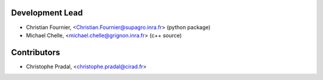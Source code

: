Development Lead
................

* Christian Fournier, <Christian.Fournier@supagro.inra.fr> (python package)
* Michael Chelle, <michael.chelle@grignon.inra.fr> (c++ source)

Contributors
............

* Christophe Pradal, <christophe.pradal@cirad.fr>
